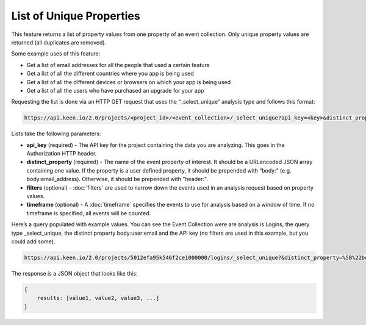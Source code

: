 =========================
List of Unique Properties
=========================

This feature returns a list of property values from one property of an event collection. Only unique property values are returned (all duplicates are removed).

Some example uses of this feature:

* Get a list of email addresses for all the people that used a certain feature
* Get a list of all the different countries where you app is being used
* Get a list of all the different devices or browsers on which your app is being used
* Get a list of all the users who have purchased an upgrade for your app

Requesting the list is done via an HTTP GET request that uses the “_select_unique” analysis type and follows this format:

.. code-block:: none

    https://api.keen.io/2.0/projects/<project_id>/<event_collection>/_select_unique?api_key=<key>&distinct_property=<event_property>

Lists take the following parameters:

* **api_key** (required) - The API key for the project containing the data you are analyzing.  This goes in the Authorization HTTP header.
* **distinct_property** (required) - The name of the event property of interest. It should be a URLencoded JSON array containing one value.  If the property is a user defined property, it should be prepended with “body:” (e.g. body:email_address).  Otherwise, it should be prepended with "header:".
* **filters** (optional) - :doc:`filters` are used to narrow down the events used in an analysis request based on property values.
* **timeframe** (optional) - A :doc:`timeframe` specifies the events to use for analysis based on a window of time. If no timeframe is specified, all events will be counted.

Here’s a query populated with example values. You can see the Event Collection were are analysis is Logins, the query type _select_unique, the distinct property body:user:email and the API key (no filters are used in this example, but you could add some).

.. code-block:: none

    https://api.keen.io/2.0/projects/5012efa95k546f2ce1000000/logins/_select_unique?&distinct_property=%5B%22body%3Auser%3Aemail%22%5D&api_key=bc77dd2ff8c34c2aa2972b0d6b2048c2

The response is a JSON object that looks like this:

.. code-block:: none

    {
        results: [value1, value2, value3, ...]
    }